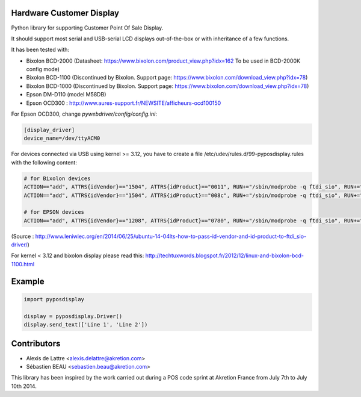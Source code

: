 Hardware Customer Display
=========================

Python library for supporting Customer Point Of Sale Display.

It should support most serial and USB-serial LCD displays out-of-the-box
or with inheritance of a few functions.

It has been tested with:

* Bixolon BCD-2000 (Datasheet: https://www.bixolon.com/product_view.php?idx=162 To be used in BCD-2000K config mode)
* Bixolon BCD-1100 (Discontinued by Bixolon. Support page: https://www.bixolon.com/download_view.php?idx=78)
* Bixolon BCD-1000 (Discontinued by Bixolon. Support page: https://www.bixolon.com/download_view.php?idx=78)
* Epson DM-D110 (model M58DB)
* Epson OCD300 : http://www.aures-support.fr/NEWSITE/afficheurs-ocd100150

For Epson OCD300, change `pywebdriver/config/config.ini`:

.. code-block:: text

   [display_driver]
   device_name=/dev/ttyACM0

For devices connected via USB using kernel >= 3.12, you have to create a file /etc/udev/rules.d/99-pyposdisplay.rules with the following content:

.. code-block:: text

   # for Bixolon devices
   ACTION=="add", ATTRS{idVendor}=="1504", ATTRS{idProduct}=="0011", RUN+="/sbin/modprobe -q ftdi_sio", RUN+="/bin/sh -c 'echo 1504 0011 > /sys/bus/usb-serial/drivers/ftdi_sio/new_id'"
   ACTION=="add", ATTRS{idVendor}=="1504", ATTRS{idProduct}=="008c", RUN+="/sbin/modprobe -q ftdi_sio", RUN+="/bin/sh -c 'echo 1504 008c > /sys/bus/usb-serial/drivers/ftdi_sio/new_id'"

   # for EPSON devices
   ACTION=="add", ATTRS{idVendor}=="1208", ATTRS{idProduct}=="0780", RUN+="/sbin/modprobe -q ftdi_sio", RUN+="/bin/sh -c 'echo 1208 0780 > /sys/bus/usb-serial/drivers/ftdi_sio/new_id'"

(Source : http://www.leniwiec.org/en/2014/06/25/ubuntu-14-04lts-how-to-pass-id-vendor-and-id-product-to-ftdi_sio-driver/)

For kernel < 3.12 and bixolon display please read this: http://techtuxwords.blogspot.fr/2012/12/linux-and-bixolon-bcd-1100.html

Example
=======

.. code-block:: python

   import pyposdisplay

   display = pyposdisplay.Driver()
   display.send_text(['Line 1', 'Line 2'])

Contributors
============

* Alexis de Lattre <alexis.delattre@akretion.com>
* Sébastien BEAU <sebastien.beau@akretion.com>

This library has been inspired by the work carried out during a POS code sprint at Akretion France
from July 7th to July 10th 2014.
